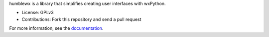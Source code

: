 humblewx is a library that simplifies creating user interfaces with wxPython.

* License: GPLv3
* Contributions: Fork this repository and send a pull request

For more information, see the `documentation
<http://humblewx.readthedocs.org/en/latest/>`_.
